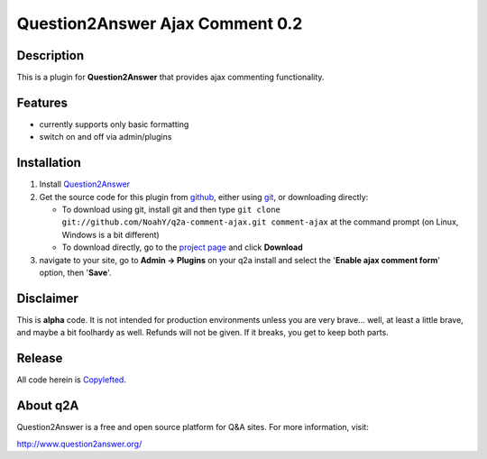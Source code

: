 ================================
Question2Answer Ajax Comment 0.2
================================
-----------
Description
-----------
This is a plugin for **Question2Answer** that provides ajax commenting functionality.

--------
Features
--------
- currently supports only basic formatting
- switch on and off via admin/plugins

------------
Installation
------------
#. Install Question2Answer_
#. Get the source code for this plugin from github_, either using git_, or downloading directly:

   - To download using git, install git and then type 
     ``git clone git://github.com/NoahY/q2a-comment-ajax.git comment-ajax``
     at the command prompt (on Linux, Windows is a bit different)
   - To download directly, go to the `project page`_ and click **Download**

#. navigate to your site, go to **Admin -> Plugins** on your q2a install and select the '**Enable ajax comment form**' option, then '**Save**'.

.. _Question2Answer: http://www.question2answer.org/install.php
.. _git: http://git-scm.com/
.. _github:
.. _project page: https://github.com/NoahY/q2a-comment-ajax

----------
Disclaimer
----------
This is **alpha** code.  It is not intended for production environments unless you are very brave... well, at least a little brave, and maybe a bit foolhardy as well.  Refunds will not be given.  If it breaks, you get to keep both parts.

-------
Release
-------
All code herein is Copylefted_.

.. _Copylefted: http://en.wikipedia.org/wiki/Copyleft

---------
About q2A
---------
Question2Answer is a free and open source platform for Q&A sites. For more information, visit:

http://www.question2answer.org/

